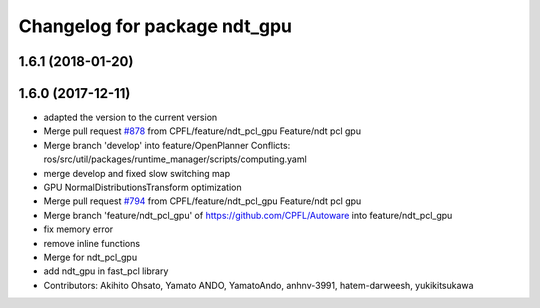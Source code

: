 ^^^^^^^^^^^^^^^^^^^^^^^^^^^^^
Changelog for package ndt_gpu
^^^^^^^^^^^^^^^^^^^^^^^^^^^^^

1.6.1 (2018-01-20)
------------------

1.6.0 (2017-12-11)
------------------
* adapted the version to the current version
* Merge pull request `#878 <https://github.com/CPFL/Autoware/issues/878>`_ from CPFL/feature/ndt_pcl_gpu
  Feature/ndt pcl gpu
* Merge branch 'develop' into feature/OpenPlanner
  Conflicts:
  ros/src/util/packages/runtime_manager/scripts/computing.yaml
* merge develop and fixed slow switching map
* GPU NormalDistributionsTransform optimization
* Merge pull request `#794 <https://github.com/CPFL/Autoware/issues/794>`_ from CPFL/feature/ndt_pcl_gpu
  Feature/ndt pcl gpu
* Merge branch 'feature/ndt_pcl_gpu' of https://github.com/CPFL/Autoware into feature/ndt_pcl_gpu
* fix memory error
* remove inline functions
* Merge for ndt_pcl_gpu
* add ndt_gpu in fast_pcl library
* Contributors: Akihito Ohsato, Yamato ANDO, YamatoAndo, anhnv-3991, hatem-darweesh, yukikitsukawa
